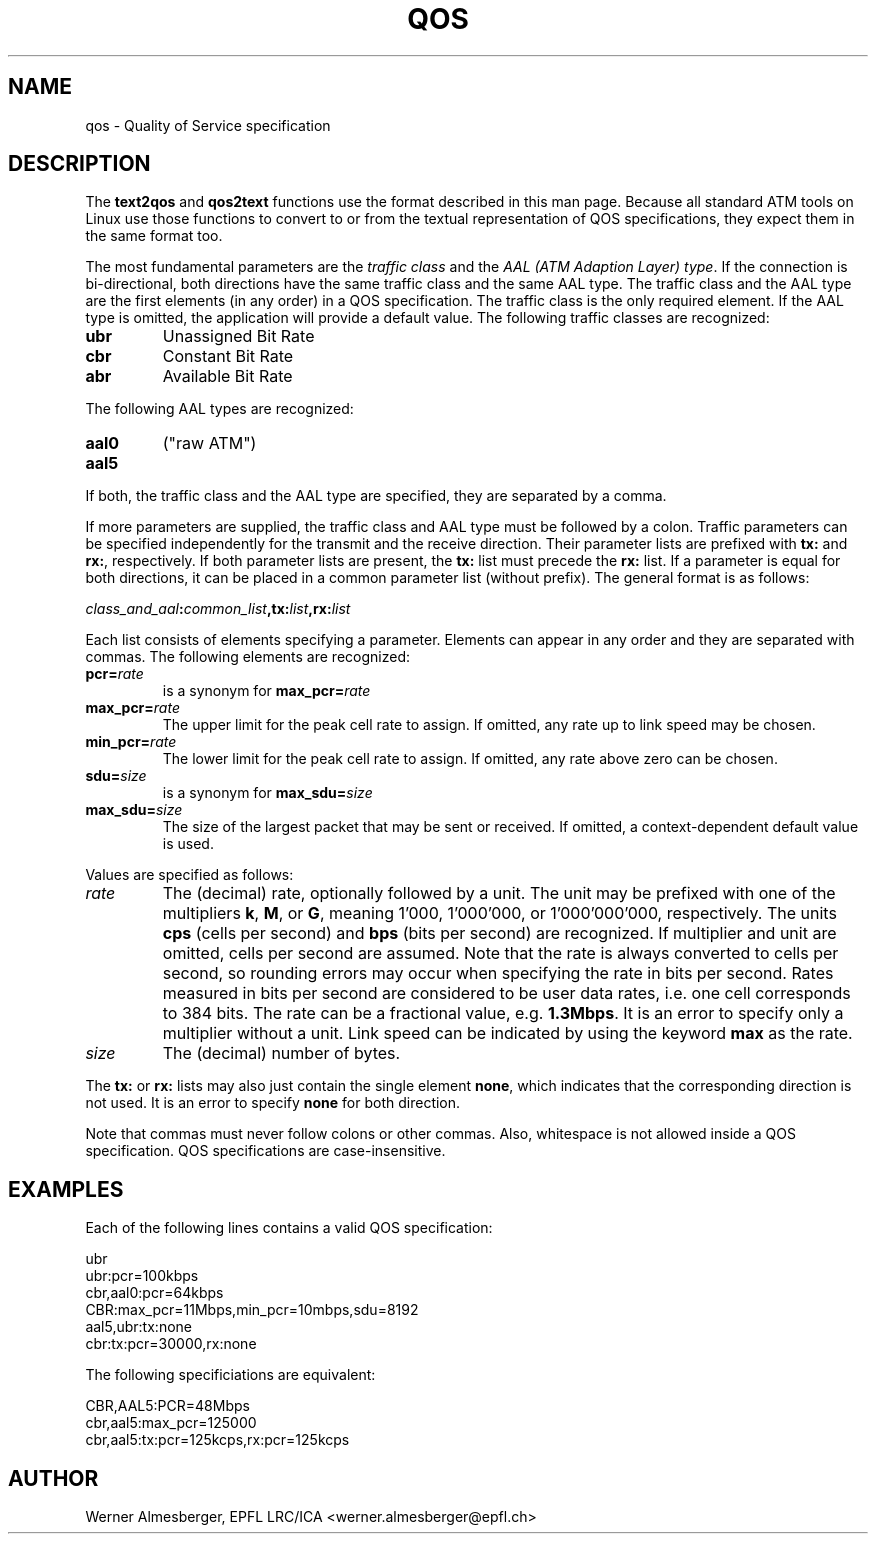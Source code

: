 .TH QOS 7 "April 20, 2000" "Linux" "Miscellaneous"
.SH NAME
qos \- Quality of Service specification
.SH DESCRIPTION
The \fBtext2qos\fP and \fBqos2text\fP functions use the format described
in this man page. Because all standard ATM tools on Linux use those
functions to convert to or from the textual representation of QOS
specifications, they expect them in the same format too.
.P
The most fundamental parameters are the \fItraffic class\fP and the
\fIAAL (ATM Adaption Layer) type\fP. If the
connection is bi-directional, both directions have the same traffic
class and the same AAL type. The traffic class and the AAL type are the first
elements (in any order) in a QOS specification. The traffic class is the only
required element. If the AAL type is omitted, the application will provide a
default value. The following traffic classes are recognized:
.IP \fBubr\fP
Unassigned Bit Rate
.IP \fBcbr\fP
Constant Bit Rate
.IP \fBabr\fP
Available Bit Rate
.P
The following AAL types are recognized:
.IP \fBaal0\fP
("raw ATM")
.IP \fBaal5\fP
.P
If both, the traffic class and the AAL type are specified, they are separated
by a comma.
.P
If more parameters are supplied, the traffic class and AAL type must be
followed by a colon. Traffic parameters can be specified independently for
the transmit and the receive direction. Their parameter lists are prefixed
with \fBtx:\fP and \fBrx:\fP, respectively. If both parameter lists are
present, the \fBtx:\fP list must precede the \fBrx:\fP list. If a
parameter is equal for both directions, it can be placed in a common
parameter list (without prefix). The general format is as follows:
.P
\fIclass_and_aal\fB:\fIcommon_list\fP,tx:\fIlist\fB,rx:\fIlist\fP
.P
Each list consists of elements specifying a parameter. Elements can
appear in any order and they are separated with commas. The following
elements are recognized:
.IP \fBpcr=\fIrate\fP
is a synonym for \fBmax_pcr=\fIrate\fP
.IP \fBmax_pcr=\fIrate\fP
The upper limit for the peak cell rate to assign. If omitted, any rate up
to link speed may be chosen.
.IP \fBmin_pcr=\fIrate\fP
The lower limit for the peak cell rate to assign. If omitted, any rate above
zero can be chosen.
.IP \fBsdu=\fIsize\fP
is a synonym for \fBmax_sdu=\fIsize\fP
.IP \fBmax_sdu=\fIsize\fP
The size of the largest packet that may be sent or received. If omitted,
a context-dependent default value is used.
.P
Values are specified as follows:
.IP \fIrate\fP
The (decimal) rate, optionally followed by a unit. The unit may be prefixed
with one of the multipliers \fBk\fP, \fBM\fP, or \fBG\fP, meaning 1'000,
1'000'000, or 1'000'000'000, respectively. The units \fBcps\fP
(cells per second) and \fBbps\fP (bits per second) are recognized. If
multiplier and unit are omitted, cells per second are assumed. Note
that the rate is always converted to cells per second, so rounding errors
may occur when specifying the rate in bits per second. Rates measured in
bits per second are considered to be user data rates, i.e. one cell
corresponds to 384 bits. The rate can be a fractional value, e.g.
\fB1.3Mbps\fP.  It is an error to specify only a
multiplier without a unit. Link speed can be indicated by using the keyword
\fBmax\fP as the rate.
.IP \fIsize\fP
The (decimal) number of bytes.
.P
The \fBtx:\fP or \fBrx:\fP lists may also just contain the single element
\fBnone\fP, which indicates that the corresponding direction is not used.
It is an error to specify \fBnone\fP for both direction.
.P
Note that commas must never follow colons or other commas. Also,
whitespace is not allowed inside a QOS specification. QOS specifications
are case-insensitive.
.SH EXAMPLES
Each of the following lines contains a valid QOS specification:
.nf
.sp
  ubr
  ubr:pcr=100kbps
  cbr,aal0:pcr=64kbps
  CBR:max_pcr=11Mbps,min_pcr=10mbps,sdu=8192
  aal5,ubr:tx:none
  cbr:tx:pcr=30000,rx:none
.sp
.fi
The following specificiations are equivalent:
.nf
.sp
  CBR,AAL5:PCR=48Mbps
  cbr,aal5:max_pcr=125000
  cbr,aal5:tx:pcr=125kcps,rx:pcr=125kcps
.sp
.fi
.SH AUTHOR
Werner Almesberger, EPFL LRC/ICA <werner.almesberger@epfl.ch>
.\" .SH "SEE ALSO"
.\" atmsigd(8), syslogd(8)
.\"{{{}}}
